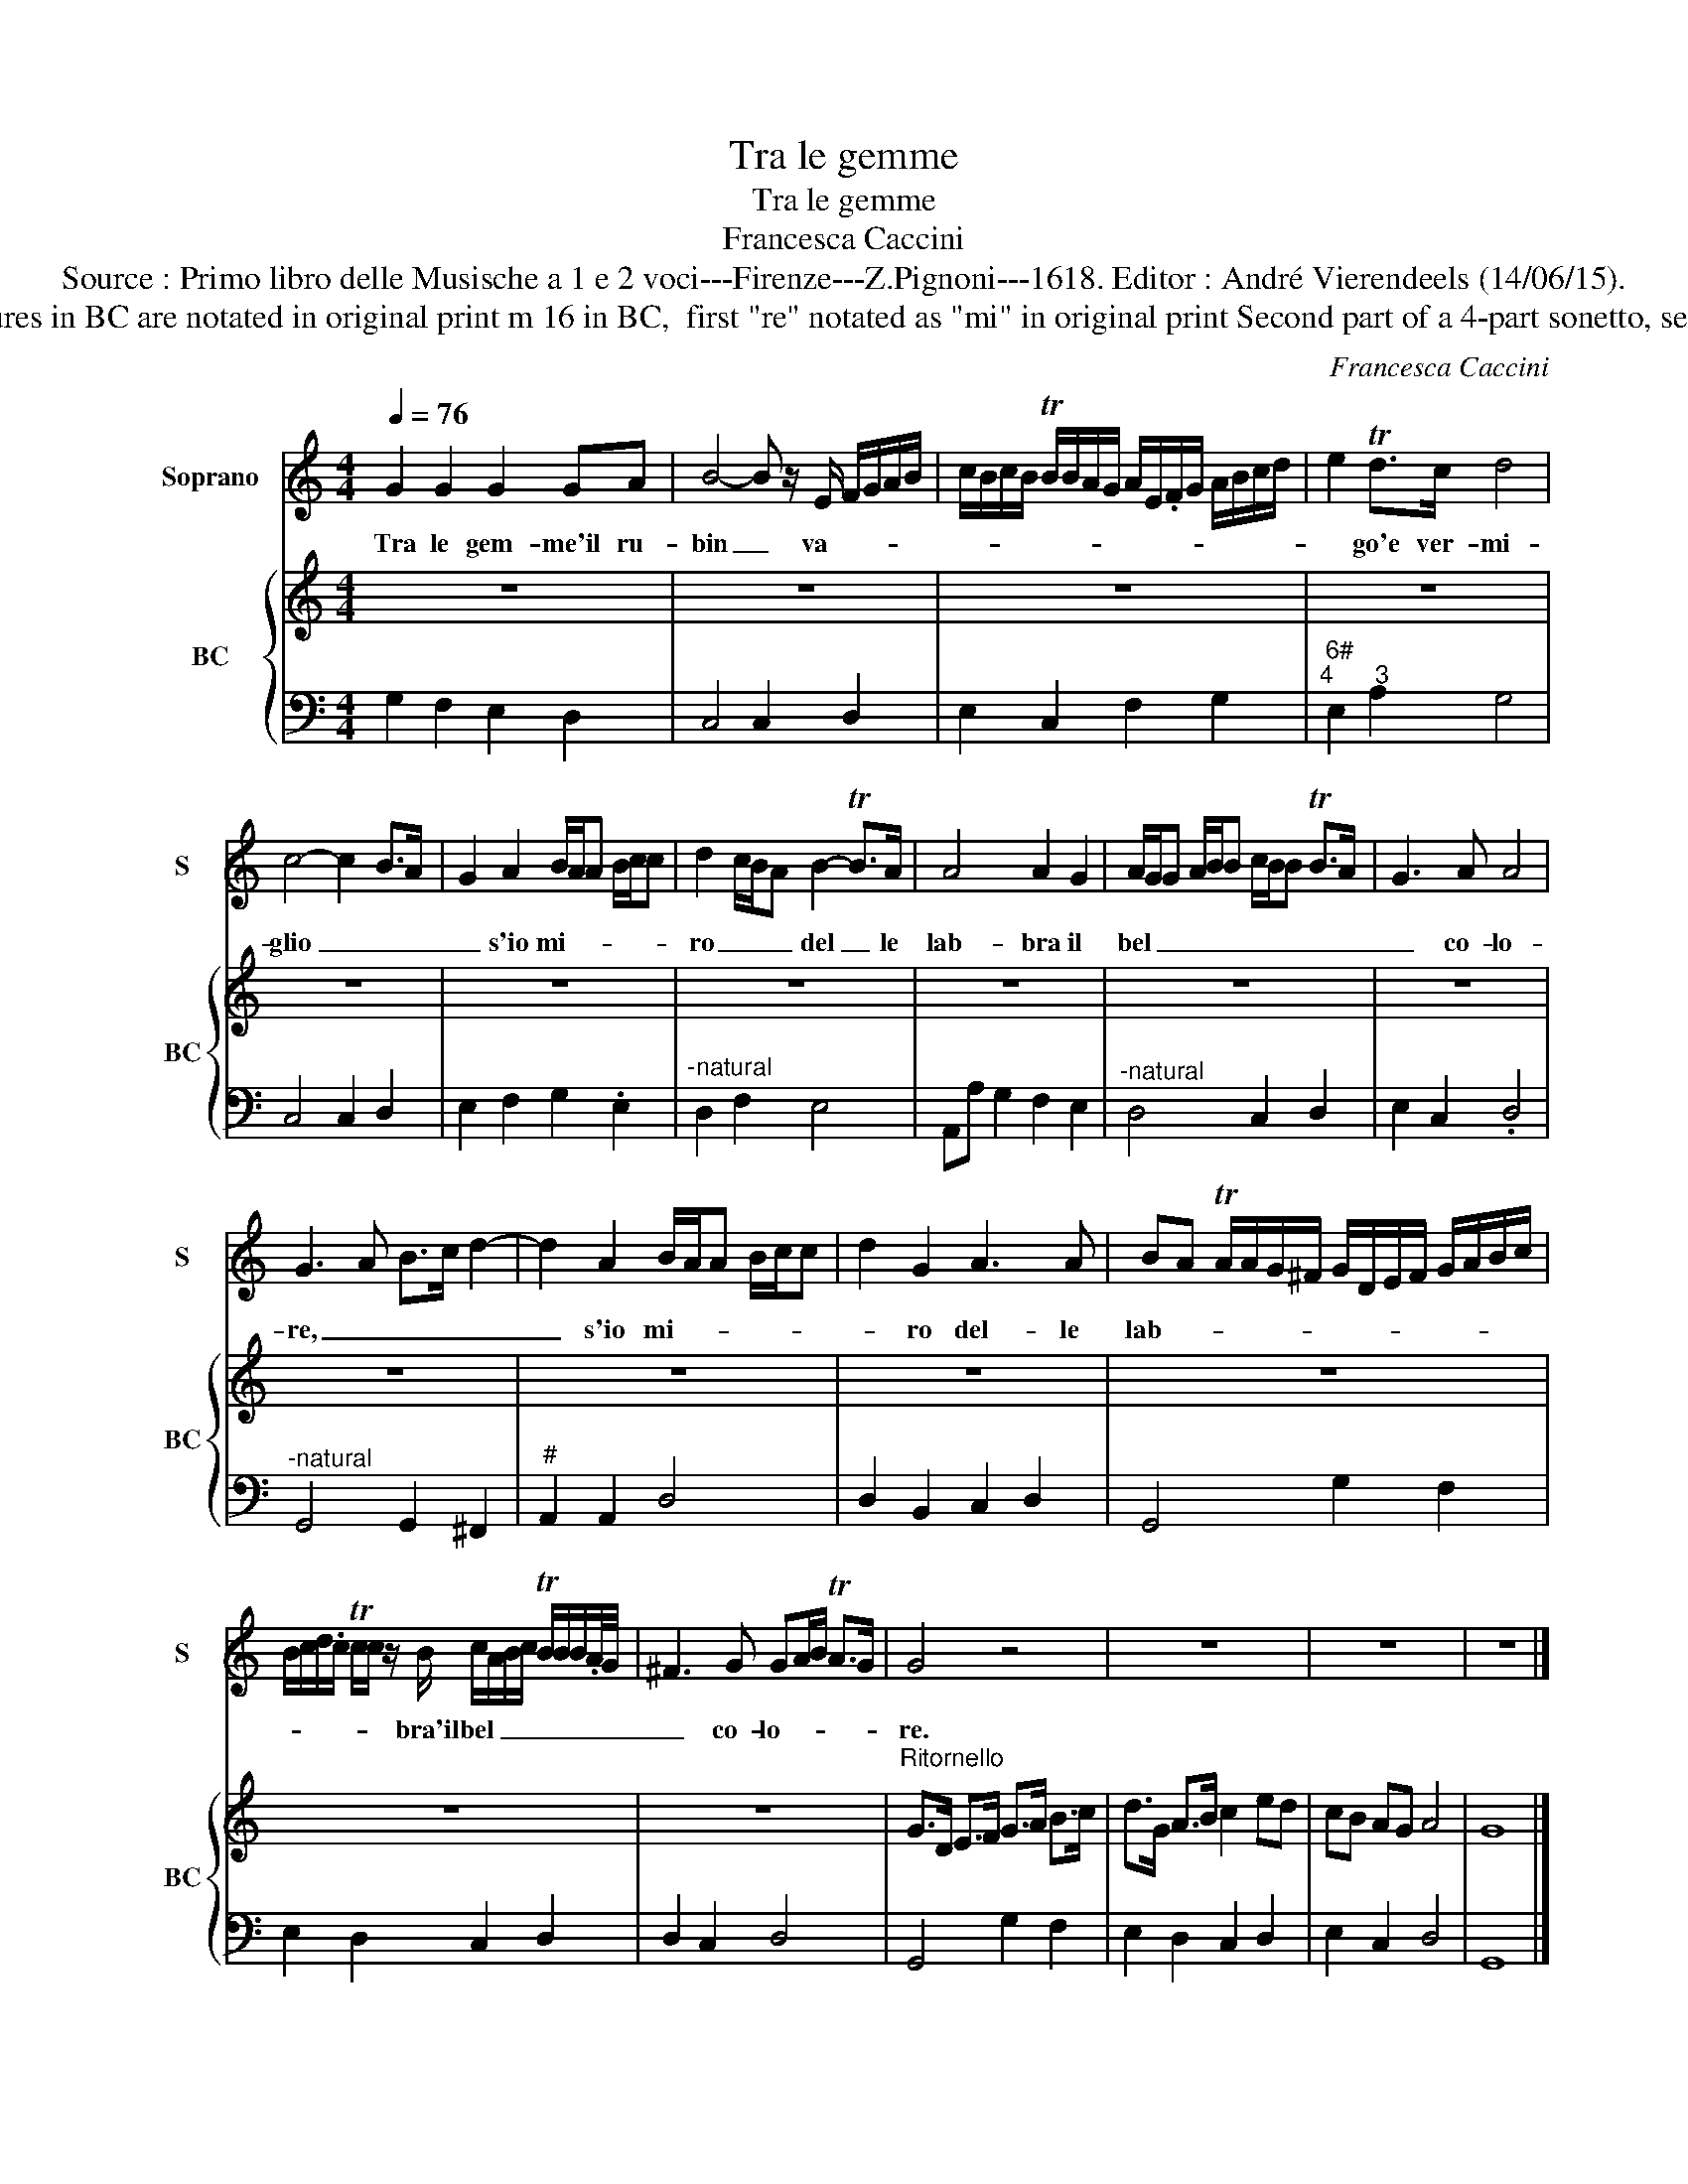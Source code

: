 X:1
T:Tra le gemme
T:Tra le gemme
T:Francesca Caccini
T:Source : Primo libro delle Musische a 1 e 2 voci---Firenze---Z.Pignoni---1618. Editor : André Vierendeels (14/06/15).
T:Notes : Original clefs : C1, F4 Editorial accidentals above the staff Figures in BC are notated in original print m 16 in BC,  first "re" notated as "mi" in original print Second part of a 4-part sonetto, see also, part 1 "La pastorella", part 3 "E trai pomi" and part 4 "Regi nan"
C:Francesca Caccini
%%score 1 { 2 | 3 }
L:1/8
Q:1/4=76
M:4/4
K:C
V:1 treble nm="Soprano" snm="S"
V:2 treble nm="BC" snm="BC"
V:3 bass 
V:1
 G2 G2 G2 GA | B4- B z/ E/ F/G/A/B/ | c/B/c/B/ TB/B/A/G/ A/E/.F/G/ A/B/c/d/ | e2 Td>c d4 | %4
w: Tra le gem- me'il ru-|bin _ va- * * * *||* go'e ver- mi-|
 c4- c2 B>A | G2 A2 B/A/A B/c/c | d2 c/B/A B2- TB>A | A4 A2 G2 | A/G/G A/B/B c/B/B TB>A | G3 A A4 | %10
w: glio _ _ _|_ s'io mi- * * * * *|ro _ _ _ del _ le|lab- bra il|bel _ _ _ _ _ _ _ _ _ _|_ co- lo-|
 G3 A B>c d2- | d2 A2 B/A/A B/c/c | d2 G2 A3 A | BA TA/A/G/^F/ G/D/E/F/ G/A/B/c/ | %14
w: re, _ _ _ _|_ s'io mi- * * * * *|* ro del- le|lab- * * * * * * * * * * * * *|
 B/c/d/.c/ Tc/c/ z/ B/ c/A/B/c/ TB/B/B/.A/4G/4 | ^F3 G GA/B/ TA>G | G4 z4 | z8 | z8 | z8 |] %20
w: * * * * * * bra'il bel _ _ _ _ _ _ _ _|_ co- lo- * * * *|re.||||
V:2
 z8 | z8 | z8 | z8 | z8 | z8 | z8 | z8 | z8 | z8 | z8 | z8 | z8 | z8 | z8 | z8 | %16
"^Ritornello" G>D E>F G>A B>c | d>G A>B c2 ed | cB AG A4 | G8 |] %20
V:3
 G,2 F,2 E,2 D,2 | C,4 C,2 D,2 | E,2 C,2 F,2 G,2 |"^6#""^4      3" E,2 A,2 G,4 | C,4 C,2 D,2 | %5
 E,2 F,2 G,2 .E,2 |"^-natural" D,2 F,2 E,4 | A,,A, G,2 F,2 E,2 |"^-natural" D,4 C,2 D,2 | %9
 E,2 C,2 .D,4 |"^-natural" G,,4 G,,2 ^F,,2 |"^#" A,,2 A,,2 D,4 | D,2 B,,2 C,2 D,2 | G,,4 G,2 F,2 | %14
 E,2 D,2 C,2 D,2 | D,2 C,2 D,4 | G,,4 G,2 F,2 | E,2 D,2 C,2 D,2 | E,2 C,2 D,4 | G,,8 |] %20

